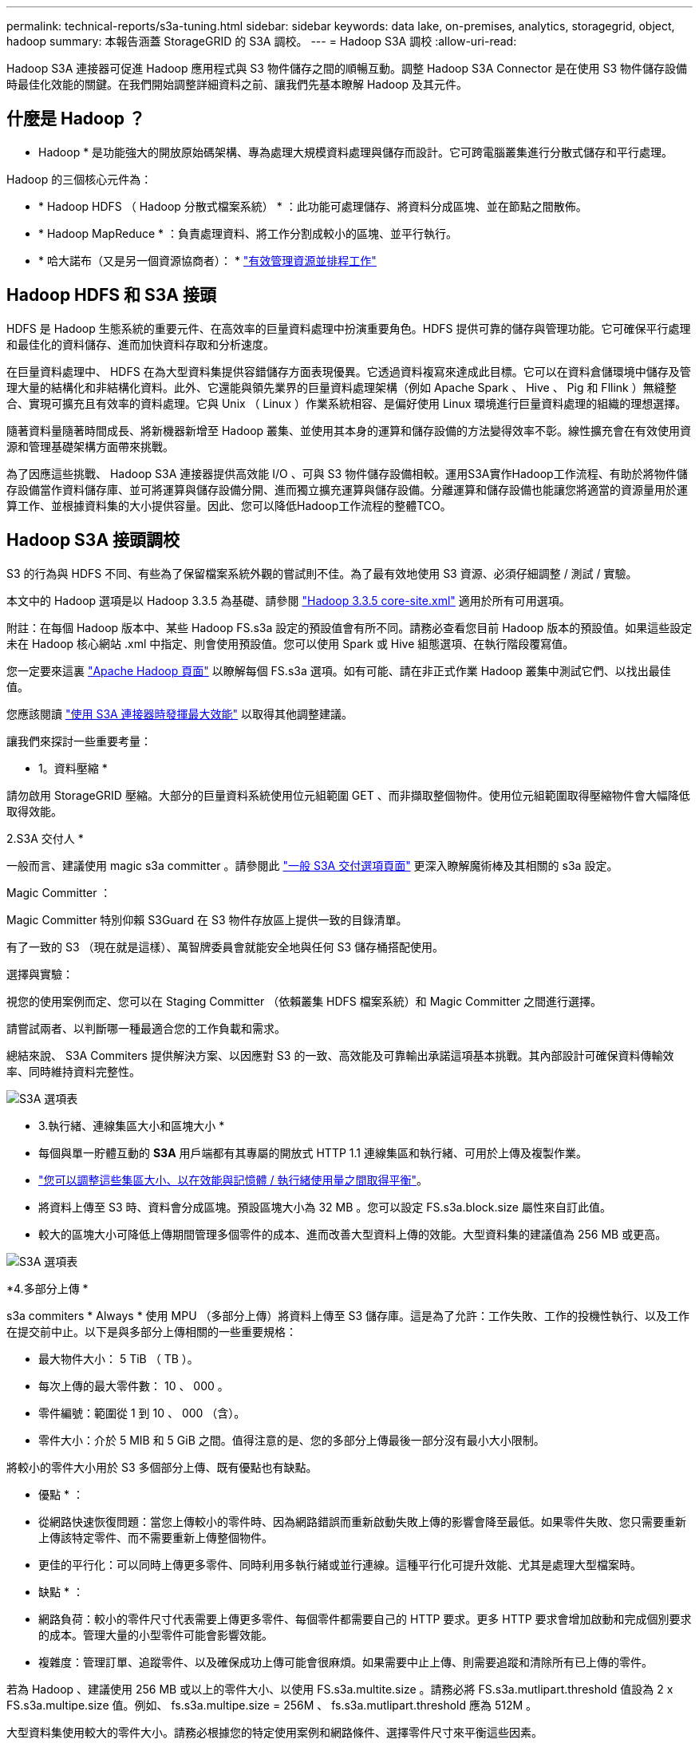 ---
permalink: technical-reports/s3a-tuning.html 
sidebar: sidebar 
keywords: data lake, on-premises, analytics, storagegrid, object, hadoop 
summary: 本報告涵蓋 StorageGRID 的 S3A 調校。 
---
= Hadoop S3A 調校
:allow-uri-read: 


Hadoop S3A 連接器可促進 Hadoop 應用程式與 S3 物件儲存之間的順暢互動。調整 Hadoop S3A Connector 是在使用 S3 物件儲存設備時最佳化效能的關鍵。在我們開始調整詳細資料之前、讓我們先基本瞭解 Hadoop 及其元件。



== 什麼是 Hadoop ？

* Hadoop * 是功能強大的開放原始碼架構、專為處理大規模資料處理與儲存而設計。它可跨電腦叢集進行分散式儲存和平行處理。

Hadoop 的三個核心元件為：

* * Hadoop HDFS （ Hadoop 分散式檔案系統） * ：此功能可處理儲存、將資料分成區塊、並在節點之間散佈。
* * Hadoop MapReduce * ：負責處理資料、將工作分割成較小的區塊、並平行執行。
* * 哈大諾布（又是另一個資源協商者）： * https://www.simplilearn.com/tutorials/hadoop-tutorial/what-is-hadoop["有效管理資源並排程工作"]




== Hadoop HDFS 和 S3A 接頭

HDFS 是 Hadoop 生態系統的重要元件、在高效率的巨量資料處理中扮演重要角色。HDFS 提供可靠的儲存與管理功能。它可確保平行處理和最佳化的資料儲存、進而加快資料存取和分析速度。

在巨量資料處理中、 HDFS 在為大型資料集提供容錯儲存方面表現優異。它透過資料複寫來達成此目標。它可以在資料倉儲環境中儲存及管理大量的結構化和非結構化資料。此外、它還能與領先業界的巨量資料處理架構（例如 Apache Spark 、 Hive 、 Pig 和 Fllink ）無縫整合、實現可擴充且有效率的資料處理。它與 Unix （ Linux ）作業系統相容、是偏好使用 Linux 環境進行巨量資料處理的組織的理想選擇。

隨著資料量隨著時間成長、將新機器新增至 Hadoop 叢集、並使用其本身的運算和儲存設備的方法變得效率不彰。線性擴充會在有效使用資源和管理基礎架構方面帶來挑戰。

為了因應這些挑戰、 Hadoop S3A 連接器提供高效能 I/O 、可與 S3 物件儲存設備相較。運用S3A實作Hadoop工作流程、有助於將物件儲存設備當作資料儲存庫、並可將運算與儲存設備分開、進而獨立擴充運算與儲存設備。分離運算和儲存設備也能讓您將適當的資源量用於運算工作、並根據資料集的大小提供容量。因此、您可以降低Hadoop工作流程的整體TCO。



== Hadoop S3A 接頭調校

S3 的行為與 HDFS 不同、有些為了保留檔案系統外觀的嘗試則不佳。為了最有效地使用 S3 資源、必須仔細調整 / 測試 / 實驗。

本文中的 Hadoop 選項是以 Hadoop 3.3.5 為基礎、請參閱 https://hadoop.apache.org/docs/r3.3.5/hadoop-project-dist/hadoop-common/core-default.xml["Hadoop 3.3.5 core-site.xml"] 適用於所有可用選項。

附註：在每個 Hadoop 版本中、某些 Hadoop FS.s3a 設定的預設值會有所不同。請務必查看您目前 Hadoop 版本的預設值。如果這些設定未在 Hadoop 核心網站 .xml 中指定、則會使用預設值。您可以使用 Spark 或 Hive 組態選項、在執行階段覆寫值。

您一定要來這裏 https://netapp.sharepoint.com/sites/StorageGRIDTME/Shared%20Documents/General/Partners/Dremio/SG%20data%20lake%20TR/Apache%20Hadoop%20Amazon%20Web%20Services%20support%20–%20Maximizing%20Performance%20when%20working%20with%20the%20S3A%20Connector["Apache Hadoop 頁面"] 以瞭解每個 FS.s3a 選項。如有可能、請在非正式作業 Hadoop 叢集中測試它們、以找出最佳值。

您應該閱讀 https://hadoop.apache.org/docs/stable/hadoop-aws/tools/hadoop-aws/performance.html["使用 S3A 連接器時發揮最大效能"] 以取得其他調整建議。

讓我們來探討一些重要考量：

* 1。資料壓縮 *

請勿啟用 StorageGRID 壓縮。大部分的巨量資料系統使用位元組範圍 GET 、而非擷取整個物件。使用位元組範圍取得壓縮物件會大幅降低取得效能。

2.S3A 交付人 *

一般而言、建議使用 magic s3a committer 。請參閱此 https://hadoop.apache.org/docs/current/hadoop-aws/tools/hadoop-aws/committers.html#Common_S3A_Committer_Options["一般 S3A 交付選項頁面"] 更深入瞭解魔術棒及其相關的 s3a 設定。

Magic Committer ：

Magic Committer 特別仰賴 S3Guard 在 S3 物件存放區上提供一致的目錄清單。

有了一致的 S3 （現在就是這樣）、萬智牌委員會就能安全地與任何 S3 儲存桶搭配使用。

選擇與實驗：

視您的使用案例而定、您可以在 Staging Committer （依賴叢集 HDFS 檔案系統）和 Magic Committer 之間進行選擇。

請嘗試兩者、以判斷哪一種最適合您的工作負載和需求。

總結來說、 S3A Commiters 提供解決方案、以因應對 S3 的一致、高效能及可靠輸出承諾這項基本挑戰。其內部設計可確保資料傳輸效率、同時維持資料完整性。

image:../media/s3a-tuning/image1.png["S3A 選項表"]

* 3.執行緒、連線集區大小和區塊大小 *

* 每個與單一貯體互動的 *S3A* 用戶端都有其專屬的開放式 HTTP 1.1 連線集區和執行緒、可用於上傳及複製作業。
* https://hadoop.apache.org/docs/stable/hadoop-aws/tools/hadoop-aws/performance.html["您可以調整這些集區大小、以在效能與記憶體 / 執行緒使用量之間取得平衡"]。
* 將資料上傳至 S3 時、資料會分成區塊。預設區塊大小為 32 MB 。您可以設定 FS.s3a.block.size 屬性來自訂此值。
* 較大的區塊大小可降低上傳期間管理多個零件的成本、進而改善大型資料上傳的效能。大型資料集的建議值為 256 MB 或更高。


image:../media/s3a-tuning/image2.png["S3A 選項表"]

*4.多部分上傳 *

s3a commiters * Always * 使用 MPU （多部分上傳）將資料上傳至 S3 儲存庫。這是為了允許：工作失敗、工作的投機性執行、以及工作在提交前中止。以下是與多部分上傳相關的一些重要規格：

* 最大物件大小： 5 TiB （ TB ）。
* 每次上傳的最大零件數： 10 、 000 。
* 零件編號：範圍從 1 到 10 、 000 （含）。
* 零件大小：介於 5 MIB 和 5 GiB 之間。值得注意的是、您的多部分上傳最後一部分沒有最小大小限制。


將較小的零件大小用於 S3 多個部分上傳、既有優點也有缺點。

* 優點 * ：

* 從網路快速恢復問題：當您上傳較小的零件時、因為網路錯誤而重新啟動失敗上傳的影響會降至最低。如果零件失敗、您只需要重新上傳該特定零件、而不需要重新上傳整個物件。
* 更佳的平行化：可以同時上傳更多零件、同時利用多執行緒或並行連線。這種平行化可提升效能、尤其是處理大型檔案時。


* 缺點 * ：

* 網路負荷：較小的零件尺寸代表需要上傳更多零件、每個零件都需要自己的 HTTP 要求。更多 HTTP 要求會增加啟動和完成個別要求的成本。管理大量的小型零件可能會影響效能。
* 複雜度：管理訂單、追蹤零件、以及確保成功上傳可能會很麻煩。如果需要中止上傳、則需要追蹤和清除所有已上傳的零件。


若為 Hadoop 、建議使用 256 MB 或以上的零件大小、以使用 FS.s3a.multite.size 。請務必將 FS.s3a.mutlipart.threshold 值設為 2 x FS.s3a.multipe.size 值。例如、 fs.s3a.multipe.size = 256M 、 fs.s3a.mutlipart.threshold 應為 512M 。

大型資料集使用較大的零件大小。請務必根據您的特定使用案例和網路條件、選擇零件尺寸來平衡這些因素。

多部分上傳是 https://docs.aws.amazon.com/AmazonS3/latest/dev/mpuoverview.html?trk=el_a134p000006vpP2AAI&trkCampaign=AWSInsights_Website_Docs_AmazonS3-dev-mpuoverview&sc_channel=el&sc_campaign=AWSInsights_Blog_discovering-and-deleting-incomplete-multipart-uploads-to-lower-&sc_outcome=Product_Marketing["三步驟程序"]：

. 上傳即會啟動、 StorageGRID 會傳回上傳 ID 。
. 物件零件會使用 upload-id.
. 上傳所有物件零件後、會傳送完整的多個部分上傳要求與 upload-id.StorageGRID 會從上傳的零件建構物件、用戶端可以存取物件。


如果未成功傳送完整的多部分上傳要求、則零件會留在 StorageGRID 中、不會建立任何物件。當工作中斷、失敗或中止時、就會發生這種情況。零件會保留在網格中、直到多個零件上傳完成或中止、或 StorageGRID 在上傳開始後 15 天內清除這些零件。如果在某個儲存庫中有許多（數十萬到數百萬）進行中的多部分上傳、當 Hadoop 傳送「 list-multify-upload 」（此要求不依上傳 ID 篩選）時、要求可能需要很長時間才能完成或最終逾時。您可以考慮將 FS.s3a.mutlipart.purge 設為 true 、並設定適當的 FS.s3a.multipe.pure.age 值（例如 5 至 7 天、請勿使用 86400 的預設值、即 1 天）。或請 NetApp 支援人員調查情況。

image:../media/s3a-tuning/image3.png["S3A 選項表"]

*5.緩衝區將資料寫入記憶體 *

若要提升效能、您可以在將資料上傳至 S3 之前、先緩衝寫入記憶體中的資料。這樣可以減少小寫入次數、並提高效率。

image:../media/s3a-tuning/image4.png["S3A 選項表"]

請記住、 S3 和 HDFS 的運作方式各不相同。為了最有效地使用 S3 資源、必須仔細調整 / 測試 / 實驗。
